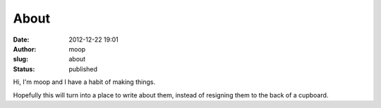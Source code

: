 About
#####
:date: 2012-12-22 19:01
:author: moop
:slug: about
:status: published

Hi, I'm moop and I have a habit of making things.

Hopefully this will turn into a place to write about them, instead of
resigning them to the back of a cupboard.
